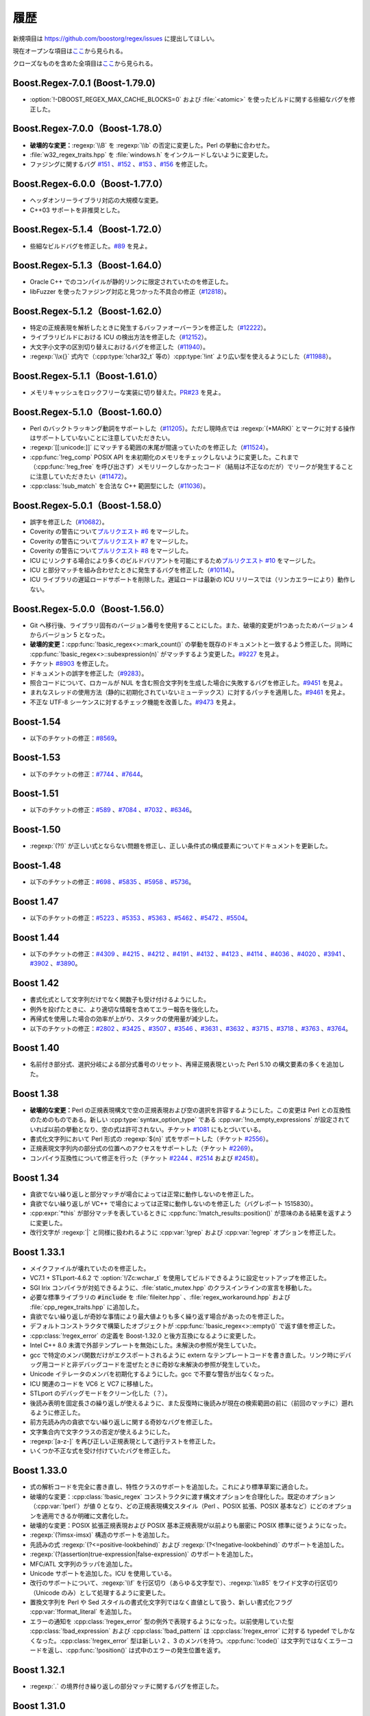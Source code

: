 .. Copyright 2006-2007 John Maddock.
.. Distributed under the Boost Software License, Version 1.0.
.. (See accompanying file LICENSE_1_0.txt or copy at
.. http://www.boost.org/LICENSE_1_0.txt).


履歴
====

新規項目は `<https://github.com/boostorg/regex/issues>`_ に提出してほしい。

現在オープンな項目は\ `ここ <https://github.com/boostorg/regex/issues?q=is%3Aopen+is%3Aissue>`_\から見られる。

クローズなものを含めた全項目は\ `ここ <https://github.com/boostorg/regex/issues?q=is%3Aissue+is%3Aclosed>`_\から見られる。


.. _background.history.boost_regex_7_0_1_boost_1_79_0:

Boost.Regex-7.0.1 (Boost-1.79.0)
--------------------------------

* :option:`!-DBOOST_REGEX_MAX_CACHE_BLOCKS=0` および :file:`<atomic>` を使ったビルドに関する些細なバグを修正した。


.. _background.history.boost_regex_7_0_0_boost_1_78_0:

Boost.Regex-7.0.0（Boost-1.78.0）
---------------------------------

* **破壊的な変更：**\ :regexp:`\\B` を :regexp:`\\b` の否定に変更した。Perl の挙動に合わせた。
* :file:`w32_regex_traits.hpp` を :file:`windows.h` をインクルードしないように変更した。
* ファジングに関するバグ `#151 <https://github.com/boostorg/regex/issues/151>`_ 、\ `#152 <https://github.com/boostorg/regex/issues/152>`_ 、\ `#153 <https://github.com/boostorg/regex/issues/153>`_ 、\ `#156 <https://github.com/boostorg/regex/issues/156>`_ を修正した。


.. _background.history.boost_regex_6_0_0_boost_1_77_0:

Boost.Regex-6.0.0（Boost-1.77.0）
---------------------------------

* ヘッダオンリーライブラリ対応の大規模な変更。
* C++03 サポートを非推奨とした。


.. _background.history.boost_regex_5_1_4_boost_1_72_0:

Boost.Regex-5.1.4（Boost-1.72.0）
---------------------------------

* 些細なビルドバグを修正した。\ `#89 <https://github.com/boostorg/regex/issues/89>`_ を見よ。


.. _background.history.boost_regex_5_1_3_boost_1_64_0:

Boost.Regex-5.1.3（Boost-1.64.0）
---------------------------------

* Oracle C++ でのコンパイルが静的リンクに限定されていたのを修正した。
* libFuzzer を使ったファジング対応と見つかった不具合の修正（`#12818 <https://svn.boost.org/trac/boost/ticket/12818>`_）。


.. _background.history.boost_regex_5_1_2_boost_1_62_0:

Boost.Regex-5.1.2（Boost-1.62.0）
---------------------------------

* 特定の正規表現を解析したときに発生するバッファオーバーランを修正した（`#12222 <https://svn.boost.org/trac/boost/ticket/12222>`_）。
* ライブラリビルドにおける ICU の検出方法を修正した（`#12152 <https://svn.boost.org/trac/boost/ticket/12152>`_）。
* 大文字小文字の区別切り替えにおけるバグを修正した（`#11940 <https://svn.boost.org/trac/boost/ticket/11940>`_）。
* :regexp:`\\x{}` 式内で（:cpp:type:`!char32_t` 等の）\ :cpp:type:`!int` より広い型を使えるようにした（`#11988 <https://svn.boost.org/trac/boost/ticket/11988>`_）。


.. _background.history.boost_regex_5_1_1_boost_1_61_0:

Boost.Regex-5.1.1（Boost-1.61.0）
---------------------------------

* メモリキャッシュをロックフリーな実装に切り替えた。`PR#23 <https://github.com/boostorg/regex/pull/23>`_ を見よ。


.. _background.history.boost_regex_5_1_0_boost_1_60_0:

Boost.Regex-5.1.0（Boost-1.60.0）
---------------------------------

* Perl のバックトラッキング動詞をサポートした（`#11205 <https://svn.boost.org/trac/boost/ticket/11205>`_）。ただし現時点では :regexp:`(*MARK)` とマークに対する操作はサポートしていないことに注意していただきたい。
* :regexp:`[[:unicode:]]` にマッチする範囲の末尾が間違っていたのを修正した（`#11524 <https://svn.boost.org/trac/boost/ticket/11524>`_）。
* :cpp:func:`!reg_comp` POSIX API を未初期化のメモリをチェックしないように変更した。これまで（:cpp:func:`!reg_free` を呼び出さず）メモリリークしなかったコード（結局は不正なのだが）でリークが発生することに注意していただきたい（`#11472 <https://svn.boost.org/trac/boost/ticket/11472>`_）。
* :cpp:class:`!sub_match` を合法な C++ 範囲型にした（`#11036 <https://svn.boost.org/trac/boost/ticket/11036>`_）。


.. _background.history.boost_regex_5_0_1__boost_1_58_0_:

Boost.Regex-5.0.1（Boost-1.58.0）
---------------------------------

* 誤字を修正した（`#10682 <https://svn.boost.org/trac/boost/ticket/10682>`_）。
* Coverity の警告について\ `プルリクエスト #6 <https://github.com/boostorg/regex/pull/6>`_ をマージした。
* Coverity の警告について\ `プルリクエスト #7 <https://github.com/boostorg/regex/pull/7>`_ をマージした。
* Coverity の警告について\ `プルリクエスト #8 <https://github.com/boostorg/regex/pull/8>`_ をマージした。
* ICU にリンクする場合により多くのビルドバリアントを可能にするため\ `プルリクエスト #10 <https://github.com/boostorg/regex/pull/10>`_ をマージした。
* ICU と部分マッチを組み合わせたときに発生するバグを修正した（`#10114 <https://svn.boost.org/trac/boost/ticket/10114>`_）。
* ICU ライブラリの遅延ロードサポートを削除した。遅延ロードは最新の ICU リリースでは（リンカエラーにより）動作しない。


.. _background.history.boost_regex_5_0_0__boost_1_56_0_:

Boost.Regex-5.0.0（Boost-1.56.0）
---------------------------------

* Git へ移行後、ライブラリ固有のバージョン番号を使用することにした。また、破壊的変更が1つあったためバージョン 4 からバージョン 5 となった。
* **破壊的変更：**:cpp:func:`!basic_regex<>::mark_count()` の挙動を既存のドキュメントと一致するよう修正した。同時に :cpp:func:`!basic_regex<>::subexpression(n)` がマッチするよう変更した。`#9227 <https://svn.boost.org/trac/boost/ticket/9227>`_ を見よ。
* チケット `#8903 <https://svn.boost.org/trac/boost/ticket/8903>`_ を修正した。
* ドキュメントの誤字を修正した（`#9283 <https://svn.boost.org/trac/boost/ticket/9283>`_）。
* 照合コードについて、ロカールが NUL を含む照合文字列を生成した場合に失敗するバグを修正した。`#9451 <https://svn.boost.org/trac/boost/ticket/9451>`_ を見よ。
* まれなスレッドの使用方法（静的に初期化されていないミューテックス）に対するパッチを適用した。`#9461 <https://svn.boost.org/trac/boost/ticket/9461>`_ を見よ。
* 不正な UTF-8 シーケンスに対するチェック機能を改善した。`#9473 <https://svn.boost.org/trac/boost/ticket/9473>`_ を見よ。


.. _background.history.boost_1_54:

Boost-1.54
----------

* 以下のチケットの修正：`#8569 <https://svn.boost.org/trac/boost/ticket/8569>`_。


.. _background.history.boost_1_53:

Boost-1.53
----------

* 以下のチケットの修正：`#7744 <https://svn.boost.org/trac/boost/ticket/7744>`_ 、`#7644 <https://svn.boost.org/trac/boost/ticket/7644>`_。


.. _background.history.boost_1_51:

Boost-1.51
----------

* 以下のチケットの修正：`#589 <https://svn.boost.org/trac/boost/ticket/589>`_ 、`#7084 <https://svn.boost.org/trac/boost/ticket/7084>`_ 、`#7032 <https://svn.boost.org/trac/boost/ticket/7032>`_ 、`#6346 <https://svn.boost.org/trac/boost/ticket/6346>`_。


.. _background.history.boost_1_50:

Boost-1.50
----------

* :regexp:`(?!)` が正しい式とならない問題を修正し、正しい条件式の構成要素についてドキュメントを更新した。


.. _background.history.boost_1_48:

Boost-1.48
----------

* 以下のチケットの修正：`#698 <https://svn.boost.org/trac/boost/ticket/698>`_ 、`#5835 <https://svn.boost.org/trac/boost/ticket/5835>`_ 、`#5958 <https://svn.boost.org/trac/boost/ticket/5958>`_ 、`#5736 <https://svn.boost.org/trac/boost/ticket/5736>`_。


.. _background.history.boost_1_47:

Boost 1.47
----------

* 以下のチケットの修正：`#5223 <https://svn.boost.org/trac/boost/ticket/5223>`_ 、`#5353 <https://svn.boost.org/trac/boost/ticket/5353>`_ 、`#5363 <https://svn.boost.org/trac/boost/ticket/5363>`_ 、`#5462 <https://svn.boost.org/trac/boost/ticket/5462>`_ 、`#5472 <https://svn.boost.org/trac/boost/ticket/5472>`_ 、`#5504 <https://svn.boost.org/trac/boost/ticket/5504>`_。


.. _background.history.boost_1_44:

Boost 1.44
----------

* 以下のチケットの修正：`#4309 <https://svn.boost.org/trac/boost/ticket/4309>`_ 、`#4215 <https://svn.boost.org/trac/boost/ticket/4215>`_ 、`#4212 <https://svn.boost.org/trac/boost/ticket/4212>`_ 、`#4191 <https://svn.boost.org/trac/boost/ticket/4191>`_ 、`#4132 <https://svn.boost.org/trac/boost/ticket/4132>`_ 、`#4123 <https://svn.boost.org/trac/boost/ticket/4123>`_ 、`#4114 <https://svn.boost.org/trac/boost/ticket/4114>`_ 、`#4036 <https://svn.boost.org/trac/boost/ticket/4036>`_ 、`#4020 <https://svn.boost.org/trac/boost/ticket/4020>`_ 、`#3941 <https://svn.boost.org/trac/boost/ticket/3941>`_ 、`#3902 <https://svn.boost.org/trac/boost/ticket/3902>`_ 、`#3890 <https://svn.boost.org/trac/boost/ticket/3890>`_。


.. _background.history.boost_1_42:

Boost 1.42
----------

* 書式化式として文字列だけでなく関数子も受け付けるようにした。
* 例外を投げたときに、より適切な情報を含めてエラー報告を強化した。
* 再帰式を使用した場合の効率が上がり、スタックの使用量が減少した。
* 以下のチケットの修正：`#2802 <https://svn.boost.org/trac/boost/ticket/2802>`_ 、`#3425 <https://svn.boost.org/trac/boost/ticket/3425>`_ 、`#3507 <https://svn.boost.org/trac/boost/ticket/3507>`_ 、`#3546 <https://svn.boost.org/trac/boost/ticket/3546>`_ 、`#3631 <https://svn.boost.org/trac/boost/ticket/3631>`_ 、`#3632 <https://svn.boost.org/trac/boost/ticket/3632>`_ 、`#3715 <https://svn.boost.org/trac/boost/ticket/3715>`_ 、`#3718 <https://svn.boost.org/trac/boost/ticket/3718>`_ 、`#3763 <https://svn.boost.org/trac/boost/ticket/3763>`_ 、`#3764 <https://svn.boost.org/trac/boost/ticket/3764>`_。


.. _background.history.boost_1_40:

Boost 1.40
----------

* 名前付き部分式、選択分岐による部分式番号のリセット、再帰正規表現といった Perl 5.10 の構文要素の多くを追加した。


.. _background.history.boost_1_38:

Boost 1.38
----------

* **破壊的な変更：**\Perl の正規表現構文で空の正規表現および空の選択を許容するようにした。この変更は Perl との互換性のためのものである。新しい :cpp:type:`syntax_option_type` である :cpp:var:`!no_empty_expressions` が設定されていれば以前の挙動となり、空の式は許可されない。チケット `#1081 <https://svn.boost.org/trac/boost/ticket/1081>`_ にもとづいている。
* 書式化文字列において Perl 形式の :regexp:`${n}` 式をサポートした（チケット `#2556 <https://svn.boost.org/trac/boost/ticket/2556>`_）。
* 正規表現文字列内の部分式の位置へのアクセスをサポートした（チケット `#2269 <https://svn.boost.org/trac/boost/ticket/2269>`_）。
* コンパイラ互換性について修正を行った（チケット `#2244 <https://svn.boost.org/trac/boost/ticket/2244>`_ 、`#2514 <https://svn.boost.org/trac/boost/ticket/2514>`_ および `#2458 <https://svn.boost.org/trac/boost/ticket/2458>`_）。


.. _background.history.boost_1_34:

Boost 1.34
----------

* 貪欲でない繰り返しと部分マッチが場合によっては正常に動作しないのを修正した。
* 貪欲でない繰り返しが VC++ で場合によっては正常に動作しないのを修正した（バグレポート 1515830）。
* :cpp:expr:`*this` が部分マッチを表しているときに :cpp:func:`!match_results::position()` が意味のある結果を返すように変更した。
* 改行文字が :regexp:`|` と同様に扱われるように :cpp:var:`!grep` および :cpp:var:`!egrep` オプションを修正した。


.. _background.history.boost_1_33_1:

Boost 1.33.1
------------

* メイクファイルが壊れていたのを修正した。
* VC7.1 + STLport-4.6.2 で :option:`!/Zc:wchar_t` を使用してビルドできるように設定セットアップを修正した。
* SGI Irix コンパイラが対処できるように、:file:`static_mutex.hpp` のクラスインラインの宣言を移動した。
* 必要な標準ライブラリの :code:`#include` を :file:`fileiter.hpp` 、:file:`regex_workaround.hpp` および :file:`cpp_regex_traits.hpp` に追加した。
* 貪欲でない繰り返しが奇妙な事情により最大値よりも多く繰り返す場合があったのを修正した。
* デフォルトコンストラクタで構築したオブジェクトが :cpp:func:`!basic_regex<>::empty()` で返す値を修正した。
* :cpp:class:`!regex_error` の定義を Boost-1.32.0 と後方互換になるように変更した。
* Intel C++ 8.0 未満で外部テンプレートを無効にした。未解決の参照が発生していた。
* gcc で特定のメンバ関数だけがエクスポートされるように extern なテンプレートコードを書き直した。リンク時にデバッグ用コードと非デバッグコードを混ぜたときに奇妙な未解決の参照が発生していた。
* Unicode イテレータのメンバを初期化するようにした。gcc で不要な警告が出なくなった。
* ICU 関連のコードを VC6 と VC7 に移植した。
* STLport のデバッグモードをクリーン化した（？）。
* 後読み表明を固定長さの繰り返しが使えるように、また反復時に後読みが現在の検索範囲の前に（前回のマッチに）遡れるように修正した。
* 前方先読み内の貪欲でない繰り返しに関する奇妙なバグを修正した。
* 文字集合内で文字クラスの否定が使えるようにした。
* :regexp:`[a-z-]` を再び正しい正規表現として退行テストを修正した。
* いくつか不正な式を受け付けていたバグを修正した。


.. _background.history.boost_1_33_0:

Boost 1.33.0
------------

* 式の解析コードを完全に書き直し、特性クラスのサポートを追加した。これにより標準草案に適合した。
* 破壊的な変更：:cpp:class:`!basic_regex` コンストラクタに渡す構文オプションを合理化した。既定のオプション（:cpp:var:`!perl`）が値 0 となり、どの正規表現構文スタイル（Perl 、POSIX 拡張、POSIX 基本など）にどのオプションを適用できるか明確に文書化した。
* 破壊的な変更：POSIX 拡張正規表現および POSIX 基本正規表現が以前よりも厳密に POSIX 標準に従うようになった。
* :regexp:`(?imsx-imsx)` 構造のサポートを追加した。
* 先読みの式 :regexp:`(?<=positive-lookbehind)` および :regexp:`(?<!negative-lookbehind)` のサポートを追加した。
* :regexp:`(?(assertion)true-expression|false-expression)` のサポートを追加した。
* MFC/ATL 文字列のラッパを追加した。
* Unicode サポートを追加した。ICU を使用している。
* 改行のサポートについて、:regexp:`\\f` を行区切り（あらゆる文字型で）、:regexp:`\\x85` をワイド文字の行区切り（Unicode のみ）として処理するように変更した。
* 置換文字列を Perl や Sed スタイルの書式化文字列ではなく直値として扱う、新しい書式化フラグ :cpp:var:`!format_literal` を追加した。
* エラーの通知を :cpp:class:`!regex_error` 型の例外で表現するようになった。以前使用していた型 :cpp:class:`!bad_expression` および :cpp:class:`!bad_pattern` は :cpp:class:`!regex_error` に対する typedef でしかなくなった。:cpp:class:`!regex_error` 型は新しい 2 、3 のメンバを持つ。:cpp:func:`!code()` は文字列ではなくエラーコードを返し、:cpp:func:`!position()` は式中のエラーの発生位置を返す。


.. _background.history.boost_1_32_1:

Boost 1.32.1
------------

* :regexp:`.` の境界付き繰り返しの部分マッチに関するバグを修正した。


.. _background.history.boost_1_31_0:

Boost 1.31.0
------------

* パターンマッチのコードを完全に書き直した。以前よりも 10 倍速くなった。
* ドキュメントを再編成した。
* 正規表現標準草案にないインターフェイスをすべて非推奨とした。
* :cpp:class:`!regex_iterator` と :cpp:class:`regex_token_iterator` を追加した。
* Perl スタイルの独立部分式のサポートを追加。
* :cpp:class:`!sub_match` クラスに非メンバ演算子を追加した。これにより :cpp:class:`!sub_match` の文字列との比較、および文字列への追加による新文字列の生成が可能になった。
* 拡張的な捕捉情報に対する実験的なサポートを追加した。
* マッチフラグの型を（整数でない別の型に）変更した。マッチフラグを :cpp:type:`!match_flag_type` ではなく整数としてアルゴリズムに渡そうとするとコンパイルエラーとなるようになった。
